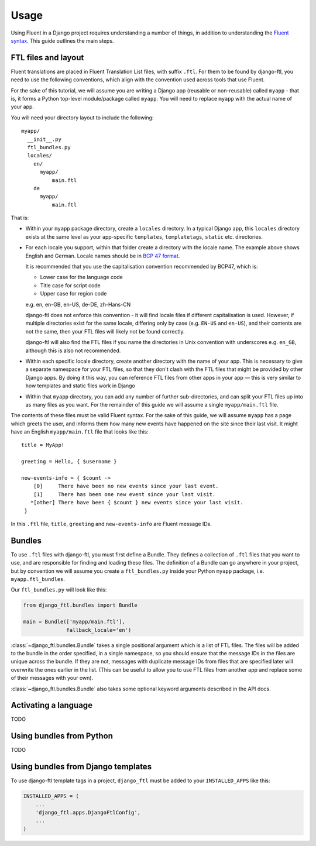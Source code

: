 =====
Usage
=====


Using Fluent in a Django project requires understanding a number of things, in
addition to understanding the `Fluent syntax
<http://projectfluent.org/fluent/guide/>`_. This guide outlines the main steps.


FTL files and layout
--------------------

Fluent translations are placed in Fluent Translation List files, with suffix
``.ftl``. For them to be found by django-ftl, you need to use the following
conventions, which align with the convention used across tools that use Fluent.

For the sake of this tutorial, we will assume you are writing a Django app
(reusable or non-reusable) called ``myapp`` - that is, it forms a Python
top-level module/package called ``myapp``. You will need to replace ``myapp``
with the actual name of your app.

You will need your directory layout to include the following::

   myapp/
     __init__.py
     ftl_bundles.py
     locales/
       en/
         myapp/
             main.ftl
       de
         myapp/
             main.ftl

That is:

* Within your ``myapp`` package directory, create a ``locales`` directory. In a
  typical Django app, this ``locales`` directory exists at the same level as
  your app-specific ``templates``, ``templatetags``, ``static`` etc.
  directories.

* For each locale you support, within that folder create a directory with the
  locale name. The example above shows English and German. Locale names should
  be in `BCP 47 format <https://tools.ietf.org/html/bcp47>`_.

  It is recommended that you use the capitalisation convention recommended by
  BCP47, which is:

  * Lower case for the language code
  * Title case for script code
  * Upper case for region code

  e.g. en, en-GB, en-US, de-DE, zh-Hans-CN

  django-ftl does not enforce this convention - it will find locale files if
  different capitalisation is used. However, if multiple directories exist for
  the same locale, differing only by case (e.g. ``EN-US`` and ``en-US``), and
  their contents are not the same, then your FTL files will likely not be found
  correctly.

  django-ftl will also find the FTL files if you name the directories in Unix
  convention with underscores e.g. ``en_GB``, although this is also not
  recommended.

* Within each specific locale directory, create another directory with the name
  of your app. This is necessary to give a separate namespace for your FTL
  files, so that they don't clash with the FTL files that might be provided by
  other Django apps. By doing it this way, you can reference FTL
  files from other apps in your app — this is very similar to how templates
  and static files work in Django

* Within that ``myapp`` directory, you can add any number of further
  sub-directories, and can split your FTL files up into as many files as you
  want. For the remainder of this guide we will assume a single
  ``myapp/main.ftl`` file.


The contents of these files must be valid Fluent syntax. For the sake of this
guide, we will assume ``myapp`` has a page which greets the user, and informs
them how many new events have happened on the site since their last visit.
It might have an English ``myapp/main.ftl`` file that looks like this::

  title = MyApp!

  greeting = Hello, { $username }

  new-events-info = { $count ->
      [0]     There have been no new events since your last event.
      [1]     There has been one new event since your last visit.
     *[other] There have been { $count } new events since your last visit.
   }

In this ``.ftl`` file, ``title``, ``greeting`` and ``new-events-info`` are
Fluent message IDs.


Bundles
-------

To use ``.ftl`` files with django-ftl, you must first define a Bundle. They
defines a collection of ``.ftl`` files that you want to use, and are responsible
for finding and loading these files. The definition of a Bundle can go anywhere
in your project, but by convention we will assume you create a
``ftl_bundles.py`` inside your Python ``myapp`` package, i.e.
``myapp.ftl_bundles``.

Our ``ftl_bundles.py`` will look like this:

.. code-block:: python

   from django_ftl.bundles import Bundle

   main = Bundle(['myapp/main.ftl'],
                 fallback_locale='en')

:class:`~django_ftl.bundles.Bundle` takes a single positional argument which is a list of FTL files. The
files will be added to the bundle in the order specified, in a single namespace,
so you should ensure that the message IDs in the files are unique across the
bundle. If they are not, messages with duplicate message IDs from files that are
specified later will overwrite the ones earlier in the list. (This can be useful
to allow you to use FTL files from another app and replace some of their
messages with your own).

:class:`~django_ftl.bundles.Bundle` also takes some optional keyword arguments
described in the API docs.


Activating a language
---------------------

TODO

Using bundles from Python
-------------------------

TODO



Using bundles from Django templates
-----------------------------------

To use django-ftl template tags in a project, ``django_ftl`` must be added to
your ``INSTALLED_APPS`` like this:

.. code-block:: python

    INSTALLED_APPS = (
        ...
        'django_ftl.apps.DjangoFtlConfig',
        ...
    )
